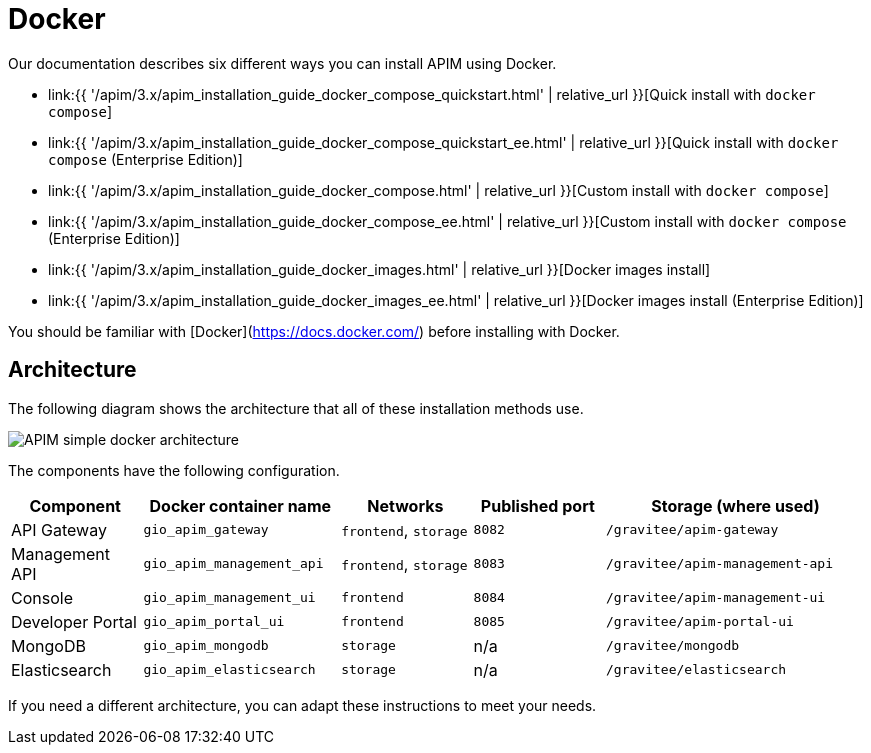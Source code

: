 = Docker
:page-sidebar: apim_3_x_sidebar
:page-permalink: apim/3.x/apim_installation_guide_docker_introduction.html
:page-folder: apim/installation-guide/docker
:page-layout: apim3x
:page-description: Gravitee.io API Management - Installation Guide - Docker - Introduction
:page-keywords: Gravitee.io, API Management, apim, guide, manual, docker, linux
:page-liquid:
:page-toc: false

Our documentation describes six different ways you can install APIM using Docker.

* link:{{ '/apim/3.x/apim_installation_guide_docker_compose_quickstart.html' | relative_url }}[Quick install with `docker compose`]
* link:{{ '/apim/3.x/apim_installation_guide_docker_compose_quickstart_ee.html' | relative_url }}[Quick install with `docker compose` (Enterprise Edition)]
* link:{{ '/apim/3.x/apim_installation_guide_docker_compose.html' | relative_url }}[Custom install with `docker compose`]
* link:{{ '/apim/3.x/apim_installation_guide_docker_compose_ee.html' | relative_url }}[Custom install with `docker compose` (Enterprise Edition)]
* link:{{ '/apim/3.x/apim_installation_guide_docker_images.html' | relative_url }}[Docker images install]
* link:{{ '/apim/3.x/apim_installation_guide_docker_images_ee.html' | relative_url }}[Docker images install (Enterprise Edition)]

You should be familiar with [Docker](https://docs.docker.com/) before installing with Docker.


== Architecture

The following diagram shows the architecture that all of these installation methods use.

image::{% link images/apim/3.x/installation/docker/apim_simple_docker_architecture.png %}[APIM simple docker architecture]

The components have the following configuration.

[cols="2,3,2,2,4"]
|===
| Component | Docker container name | Networks | Published port | Storage (where used)

| API Gateway
| `gio_apim_gateway`
| `frontend`, `storage`
| `8082`
| `/gravitee/apim-gateway`

| Management API
| `gio_apim_management_api`
| `frontend`, `storage`
| `8083`
| `/gravitee/apim-management-api`

| Console
| `gio_apim_management_ui`
| `frontend`
| `8084`
| `/gravitee/apim-management-ui`

| Developer Portal
| `gio_apim_portal_ui`
| `frontend`
| `8085`
| `/gravitee/apim-portal-ui`

| MongoDB
| `gio_apim_mongodb`
| `storage`
| n/a
| `/gravitee/mongodb`

| Elasticsearch
| `gio_apim_elasticsearch`
| `storage`
| n/a
| `/gravitee/elasticsearch`

|===

If you need a different architecture, you can adapt these instructions to meet your needs.